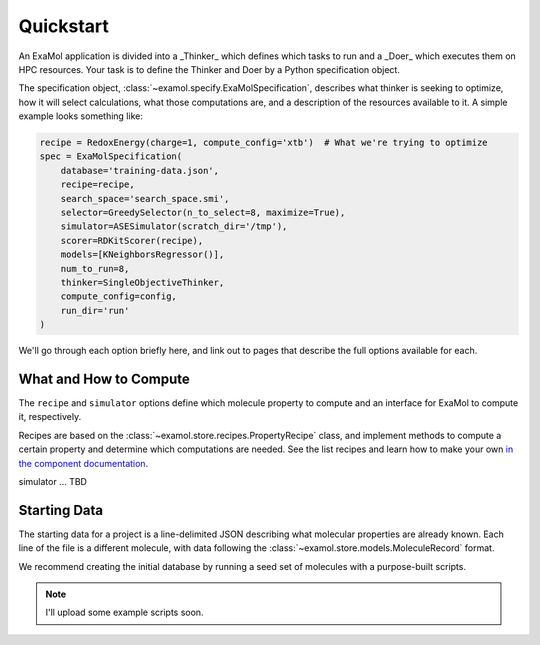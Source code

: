 Quickstart
==========

An ExaMol application is divided into a _Thinker_ which defines which tasks to run
and a _Doer_ which executes them on HPC resources.
Your task is to define the Thinker and Doer by a Python specification object.

The specification object, :class:`~examol.specify.ExaMolSpecification`,
describes what thinker is seeking to optimize,
how it will select calculations,
what those computations are,
and a description of the resources available to it.
A simple example looks something like:

.. code-block:: python

    recipe = RedoxEnergy(charge=1, compute_config='xtb')  # What we're trying to optimize
    spec = ExaMolSpecification(
        database='training-data.json',
        recipe=recipe,
        search_space='search_space.smi',
        selector=GreedySelector(n_to_select=8, maximize=True),
        simulator=ASESimulator(scratch_dir='/tmp'),
        scorer=RDKitScorer(recipe),
        models=[KNeighborsRegressor()],
        num_to_run=8,
        thinker=SingleObjectiveThinker,
        compute_config=config,
        run_dir='run'
    )

We'll go through each option briefly here,
and link out to pages that describe the full options available for each.

What and How to Compute
-----------------------

The ``recipe`` and ``simulator`` options define which molecule property to compute
and an interface for ExaMol to compute it, respectively.

Recipes are based on the :class:`~examol.store.recipes.PropertyRecipe` class,
and implement methods to compute a certain property and determine which computations are needed.
See the list recipes and learn how to make your own `in the component documentation <components/store.html#recipes>`_.

simulator ... TBD

Starting Data
-------------

The starting data for a project is a line-delimited JSON describing what molecular properties are already known.
Each line of the file is a different molecule, with data following the :class:`~examol.store.models.MoleculeRecord` format.

We recommend creating the initial database by running a seed set of molecules with a purpose-built scripts.

.. note:: I'll upload some example scripts soon.

